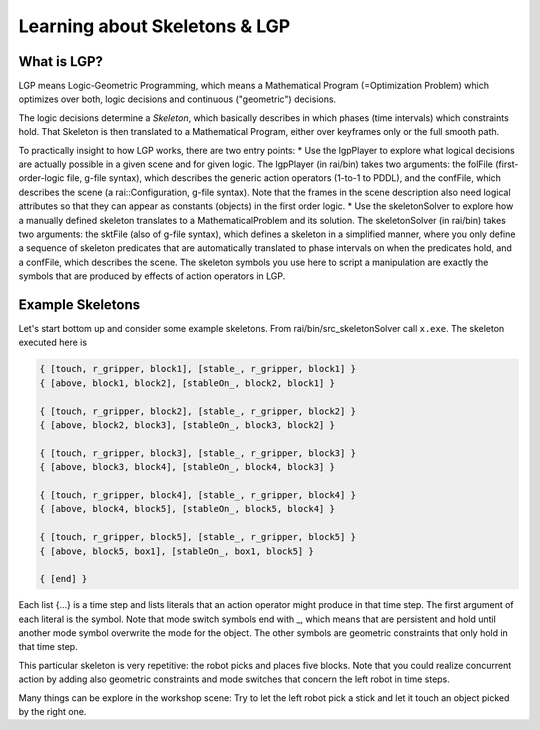 ==============================
Learning about Skeletons & LGP
==============================


What is LGP?
============

LGP means Logic-Geometric Programming, which means a Mathematical
Program (=Optimization Problem) which optimizes over both, logic
decisions and continuous ("geometric") decisions.

The logic decisions determine a *Skeleton*, which basically describes
in which phases (time intervals) which constraints hold. That Skeleton
is then translated to a Mathematical Program, either over keyframes
only or the full smooth path.

To practically insight to how LGP works, there are two entry points:
* Use the lgpPlayer to explore what logical decisions are actually possible in a given scene and for given logic. The lgpPlayer (in rai/bin) takes two arguments: the folFile (first-order-logic file, g-file syntax), which describes the generic action operators (1-to-1 to PDDL), and the confFile, which describes the scene (a rai::Configuration, g-file syntax). Note that the frames in the scene description also need logical attributes so that they can appear as constants (objects) in the first order logic.
* Use the skeletonSolver to explore how a manually defined skeleton translates to a MathematicalProblem and its solution. The skeletonSolver (in rai/bin) takes two arguments: the sktFile (also of g-file syntax), which defines a skeleton in a simplified manner, where you only define a sequence of skeleton predicates that are automatically translated to phase intervals on when the predicates hold, and a confFile, which describes the scene. The skeleton symbols you use here to script a manipulation are exactly the symbols that are produced by effects of action operators in LGP.

  
Example Skeletons
=================

Let's start bottom up and consider some example skeletons. From rai/bin/src_skeletonSolver call ``x.exe``. The skeleton executed here is

.. code-block:: c++

   { [touch, r_gripper, block1], [stable_, r_gripper, block1] }
   { [above, block1, block2], [stableOn_, block2, block1] }

   { [touch, r_gripper, block2], [stable_, r_gripper, block2] }
   { [above, block2, block3], [stableOn_, block3, block2] }

   { [touch, r_gripper, block3], [stable_, r_gripper, block3] }
   { [above, block3, block4], [stableOn_, block4, block3] }

   { [touch, r_gripper, block4], [stable_, r_gripper, block4] }
   { [above, block4, block5], [stableOn_, block5, block4] }

   { [touch, r_gripper, block5], [stable_, r_gripper, block5] }
   { [above, block5, box1], [stableOn_, box1, block5] }

   { [end] }

Each list {...} is a time step and lists literals that an action operator might produce in that time step. The first argument of each literal is the symbol. Note that mode switch symbols end with _, which means that are persistent and hold until another mode symbol overwrite the mode for the object. The other symbols are geometric constraints that only hold in that time step.

This particular skeleton is very repetitive: the robot picks and places five blocks. Note that you could realize concurrent action by adding also geometric constraints and mode switches that concern the left robot in time steps.

Many things can be explore in the workshop scene: Try to let the left robot pick a stick and let it touch an object picked by the right one.



